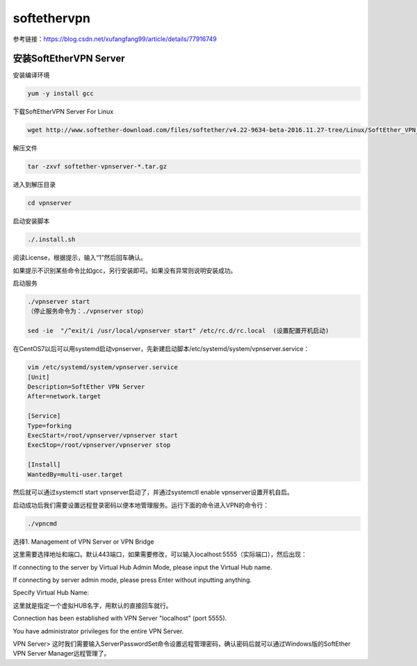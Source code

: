 softethervpn
#############

参考链接：https://blog.csdn.net/xufangfang99/article/details/77916749

安装SoftEtherVPN Server
==============================

安装编译环境

.. code-block:: bash

    yum -y install gcc

下载SoftEtherVPN Server For Linux

.. code-block:: bash

    wget http://www.softether-download.com/files/softether/v4.22-9634-beta-2016.11.27-tree/Linux/SoftEther_VPN_Server/64bit_-_Intel_x64_or_AMD64/softether-vpnserver-v4.22-9634-beta-2016.11.27-linux-x64-64bit.tar.gz

解压文件

.. code-block:: bash

    tar -zxvf softether-vpnserver-*.tar.gz

进入到解压目录

.. code-block:: bash

    cd vpnserver

启动安装脚本

.. code-block:: bash

    ./.install.sh

阅读License，根据提示，输入“1”然后回车确认。

如果提示不识别某些命令比如gcc，另行安装即可。如果没有异常则说明安装成功。

启动服务

.. code-block:: bash

    ./vpnserver start
    （停止服务命令为：./vpnserver stop）

    sed -ie  "/^exit/i /usr/local/vpnserver start" /etc/rc.d/rc.local  (设置配置开机启动)

在CentOS7以后可以用systemd启动vpnserver，先新建启动脚本/etc/systemd/system/vpnserver.service：

.. code-block:: bash

    vim /etc/systemd/system/vpnserver.service
    [Unit]
    Description=SoftEther VPN Server
    After=network.target

    [Service]
    Type=forking
    ExecStart=/root/vpnserver/vpnserver start
    ExecStop=/root/vpnserver/vpnserver stop

    [Install]
    WantedBy=multi-user.target

然后就可以通过systemctl start vpnserver启动了，并通过systemctl enable vpnserver设置开机自启。

启动成功后我们需要设置远程登录密码以便本地管理服务。运行下面的命令进入VPN的命令行：

.. code-block:: bash

    ./vpncmd

选择1. Management of VPN Server or VPN Bridge

这里需要选择地址和端口。默认443端口，如果需要修改，可以输入localhost:5555（实际端口），然后出现：

If connecting to the server by Virtual Hub Admin Mode, please input the Virtual Hub name.

If connecting by server admin mode, please press Enter without inputting anything.

Specify Virtual Hub Name:

这里就是指定一个虚拟HUB名字，用默认的直接回车就行。

Connection has been established with VPN Server "localhost" (port 5555).

You have administrator privileges for the entire VPN Server.

VPN Server>
这时我们需要输入ServerPasswordSet命令设置远程管理密码，确认密码后就可以通过Windows版的SoftEther VPN Server Manager远程管理了。